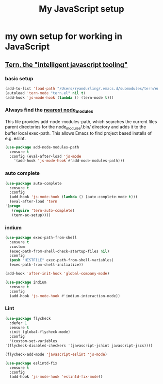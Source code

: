 #+TITLE: My JavaScript setup

* my own setup for working in JavaScript

** [[https://ternjs.net/doc/manual.html#emacs][Tern, the "intelligent javascript tooling"]]

*** basic setup
    #+BEGIN_SRC emacs-lisp
    (add-to-list 'load-path "/Users/ryandurling/.emacs.d/submodules/tern/emacs")
    (autoload 'tern-mode "tern.el" nil t)
    (add-hook 'js-mode-hook (lambda () (tern-mode t)))
    #+END_SRC

*** Always find the [[https://github.com/codesuki/add-node-modules-path][nearest node_modules]]

    This file provides add-node-modules-path, which searches the current files parent directories for the
    node_modules/.bin/ directory and adds it to the buffer local exec-path. This allows Emacs to find project
    based installs of e.g. eslint.

    #+BEGIN_SRC emacs-lisp
    (use-package add-node-modules-path
      :ensure t
      :config (eval-after-load 'js-mode
		'(add-hook 'js-mode-hook #'add-node-modules-path)))
    #+END_SRC

*** auto complete

    #+BEGIN_SRC emacs-lisp
    (use-package auto-complete
      :ensure t
      :config
      (add-hook 'js-mode-hook (lambda () (auto-complete-mode t)))
      (eval-after-load 'tern
	'(progn
	   (require 'tern-auto-complete)
	   (tern-ac-setup))))
    #+END_SRC

*** indium

    #+BEGIN_SRC emacs-lisp
    (use-package exec-path-from-shell
      :ensure t
      :custom
      (exec-path-from-shell-check-startup-files nil)
      :config
      (push "HISTFILE" exec-path-from-shell-variables)
      (exec-path-from-shell-initialize))

    (add-hook 'after-init-hook 'global-company-mode)

    (use-package indium
      :ensure t
      :config
      (add-hook 'js-mode-hook #'indium-interaction-mode))
    #+END_SRC

*** Lint

    #+BEGIN_SRC emacs-lisp
    (use-package flycheck
      :defer 1
      :ensure t
      :init (global-flycheck-mode)
      :config
      '(custom-set-variables
	'(flycheck-disabled-checkers '(javascript-jshint javascript-jscs))))

    (flycheck-add-mode 'javascript-eslint 'js-mode)

    (use-package eslintd-fix
      :ensure t
      :config
      (add-hook 'js-mode-hook 'eslintd-fix-mode))
    #+END_SRC
